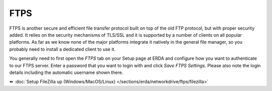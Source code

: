 FTPS
====

FTPS is another secure and efficient file transfer protocol built on top of the old FTP protocol, but with proper security added.
It relies on the security mechanisms of TLS/SSL and it is supported by a number of clients on all popular platforms.
As far as we know none of the major platforms integrate it natively in the general file manager, so you probably need to install a dedicated client to use it.

You generally need to first open the *FTPS* tab on your Setup page at ERDA and configure how you want to authenticate to our FTPS server.
Enter a password that you want to login with and click *Save FTPS Settings*.
Please also note the login details including the automatic username shown there.

.. info::
   Our SFTP server is more thoroughly tested and allows the stronger public key authentication, but our FTPS server may deliver higher throughput, so feel free to use either in accordance with your needs.

⏩️ :doc:`Setup FileZilla up (Windows/MacOS/Linux) </sections/erda/networkdrive/ftps/filezilla>`
